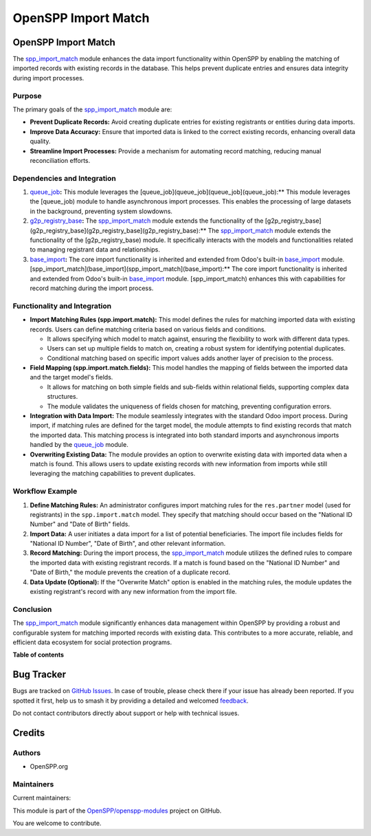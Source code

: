 ====================
OpenSPP Import Match
====================

.. 
   !!!!!!!!!!!!!!!!!!!!!!!!!!!!!!!!!!!!!!!!!!!!!!!!!!!!
   !! This file is generated by oca-gen-addon-readme !!
   !! changes will be overwritten.                   !!
   !!!!!!!!!!!!!!!!!!!!!!!!!!!!!!!!!!!!!!!!!!!!!!!!!!!!
   !! source digest: sha256:6e88440d78745a6b6a79579dba6f8cf8480f2f09c2e11f243347c752dca2ef69
   !!!!!!!!!!!!!!!!!!!!!!!!!!!!!!!!!!!!!!!!!!!!!!!!!!!!

.. |badge1| image:: https://img.shields.io/badge/maturity-Beta-yellow.png
    :target: https://odoo-community.org/page/development-status
    :alt: Beta
.. |badge2| image:: https://img.shields.io/badge/licence-LGPL--3-blue.png
    :target: http://www.gnu.org/licenses/lgpl-3.0-standalone.html
    :alt: License: LGPL-3
.. |badge3| image:: https://img.shields.io/badge/github-OpenSPP%2Fopenspp--modules-lightgray.png?logo=github
    :target: https://github.com/OpenSPP/openspp-modules/tree/17.0/spp_import_match
    :alt: OpenSPP/openspp-modules

|badge1| |badge2| |badge3|

OpenSPP Import Match
====================

The `spp_import_match <spp_import_match>`__ module enhances the data
import functionality within OpenSPP by enabling the matching of imported
records with existing records in the database. This helps prevent
duplicate entries and ensures data integrity during import processes.

Purpose
-------

The primary goals of the `spp_import_match <spp_import_match>`__ module
are:

-  **Prevent Duplicate Records:** Avoid creating duplicate entries for
   existing registrants or entities during data imports.
-  **Improve Data Accuracy:** Ensure that imported data is linked to the
   correct existing records, enhancing overall data quality.
-  **Streamline Import Processes:** Provide a mechanism for automating
   record matching, reducing manual reconciliation efforts.

Dependencies and Integration
----------------------------

1. `queue_job <queue_job>`__\ **:** This module leverages the
   [queue_job](queue_job](queue_job](queue_job):\*\* This module
   leverages the [queue_job) module to handle asynchronous import
   processes. This enables the processing of large datasets in the
   background, preventing system slowdowns.

2. `g2p_registry_base <g2p_registry_base>`__\ **:** The
   `spp_import_match <spp_import_match>`__ module extends the
   functionality of the
   [g2p_registry_base](g2p_registry_base](g2p_registry_base](g2p_registry_base):\*\*
   The `spp_import_match <spp_import_match>`__ module extends the
   functionality of the [g2p_registry_base) module. It specifically
   interacts with the models and functionalities related to managing
   registrant data and relationships.

3. `base_import <base_import>`__\ **:** The core import functionality is
   inherited and extended from Odoo's built-in
   `base_import <base_import>`__ module.
   [spp_import_match](base_import](spp_import_match](base_import):\*\*
   The core import functionality is inherited and extended from Odoo's
   built-in `base_import <base_import>`__ module. [spp_import_match)
   enhances this with capabilities for record matching during the import
   process.

Functionality and Integration
-----------------------------

-  **Import Matching Rules (spp.import.match):** This model defines the
   rules for matching imported data with existing records. Users can
   define matching criteria based on various fields and conditions.

   -  It allows specifying which model to match against, ensuring the
      flexibility to work with different data types.
   -  Users can set up multiple fields to match on, creating a robust
      system for identifying potential duplicates.
   -  Conditional matching based on specific import values adds another
      layer of precision to the process.

-  **Field Mapping (spp.import.match.fields):** This model handles the
   mapping of fields between the imported data and the target model's
   fields.

   -  It allows for matching on both simple fields and sub-fields within
      relational fields, supporting complex data structures.
   -  The module validates the uniqueness of fields chosen for matching,
      preventing configuration errors.

-  **Integration with Data Import:** The module seamlessly integrates
   with the standard Odoo import process. During import, if matching
   rules are defined for the target model, the module attempts to find
   existing records that match the imported data. This matching process
   is integrated into both standard imports and asynchronous imports
   handled by the `queue_job <queue_job>`__ module.

-  **Overwriting Existing Data:** The module provides an option to
   overwrite existing data with imported data when a match is found.
   This allows users to update existing records with new information
   from imports while still leveraging the matching capabilities to
   prevent duplicates.

Workflow Example
----------------

1. **Define Matching Rules:** An administrator configures import
   matching rules for the ``res.partner`` model (used for registrants)
   in the ``spp.import.match`` model. They specify that matching should
   occur based on the "National ID Number" and "Date of Birth" fields.

2. **Import Data:** A user initiates a data import for a list of
   potential beneficiaries. The import file includes fields for
   "National ID Number", "Date of Birth", and other relevant
   information.

3. **Record Matching:** During the import process, the
   `spp_import_match <spp_import_match>`__ module utilizes the defined
   rules to compare the imported data with existing registrant records.
   If a match is found based on the "National ID Number" and "Date of
   Birth," the module prevents the creation of a duplicate record.

4. **Data Update (Optional):** If the "Overwrite Match" option is
   enabled in the matching rules, the module updates the existing
   registrant's record with any new information from the import file.

Conclusion
----------

The `spp_import_match <spp_import_match>`__ module significantly
enhances data management within OpenSPP by providing a robust and
configurable system for matching imported records with existing data.
This contributes to a more accurate, reliable, and efficient data
ecosystem for social protection programs.

**Table of contents**

.. contents::
   :local:

Bug Tracker
===========

Bugs are tracked on `GitHub Issues <https://github.com/OpenSPP/openspp-modules/issues>`_.
In case of trouble, please check there if your issue has already been reported.
If you spotted it first, help us to smash it by providing a detailed and welcomed
`feedback <https://github.com/OpenSPP/openspp-modules/issues/new?body=module:%20spp_import_match%0Aversion:%2017.0%0A%0A**Steps%20to%20reproduce**%0A-%20...%0A%0A**Current%20behavior**%0A%0A**Expected%20behavior**>`_.

Do not contact contributors directly about support or help with technical issues.

Credits
=======

Authors
-------

* OpenSPP.org

Maintainers
-----------

.. |maintainer-jeremi| image:: https://github.com/jeremi.png?size=40px
    :target: https://github.com/jeremi
    :alt: jeremi
.. |maintainer-gonzalesedwin1123| image:: https://github.com/gonzalesedwin1123.png?size=40px
    :target: https://github.com/gonzalesedwin1123
    :alt: gonzalesedwin1123

Current maintainers:

|maintainer-jeremi| |maintainer-gonzalesedwin1123| 

This module is part of the `OpenSPP/openspp-modules <https://github.com/OpenSPP/openspp-modules/tree/17.0/spp_import_match>`_ project on GitHub.

You are welcome to contribute.
